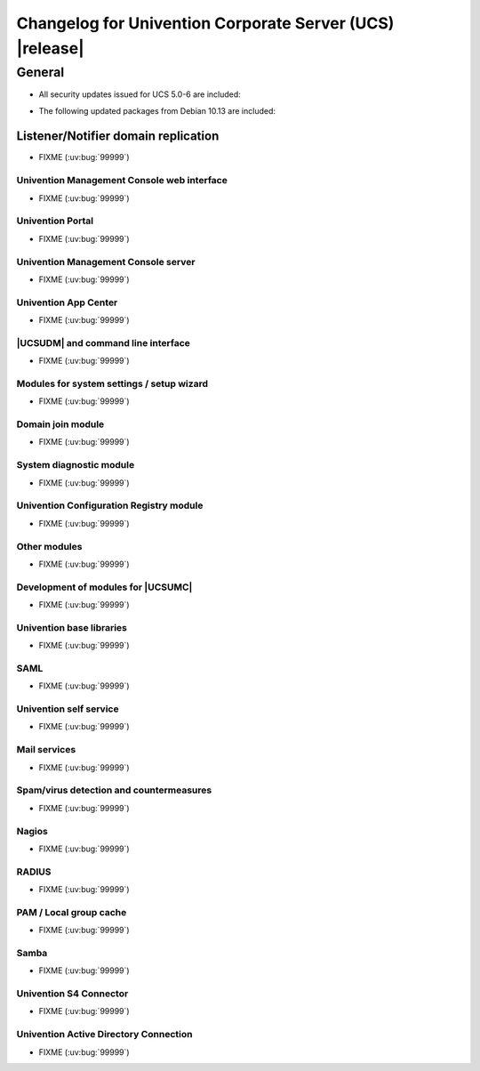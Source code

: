 .. SPDX-FileCopyrightText: 2021-2023 Univention GmbH
..
.. SPDX-License-Identifier: AGPL-3.0-only

.. _relnotes-changelog:

#########################################################
Changelog for Univention Corporate Server (UCS) |release|
#########################################################

.. _changelog-general:

*******
General
*******

.. _security:

* All security updates issued for UCS 5.0-6 are included:

.. _debian:

* The following updated packages from Debian 10.13 are included:

.. _changelog-domain-openldap-replication:

Listener/Notifier domain replication
------------------------------------

* FIXME (:uv:bug:`99999`)

.. _changelog-umc-web:

Univention Management Console web interface
===========================================

* FIXME (:uv:bug:`99999`)

.. _changelog-umc-portal:

Univention Portal
=================

* FIXME (:uv:bug:`99999`)

.. _changelog-umc-server:

Univention Management Console server
====================================

* FIXME (:uv:bug:`99999`)

.. _changelog-umc-appcenter:

Univention App Center
=====================

* FIXME (:uv:bug:`99999`)

.. _changelog-umc-udmcli:

|UCSUDM| and command line interface
===================================

* FIXME (:uv:bug:`99999`)

.. _changelog-umc-setup:

Modules for system settings / setup wizard
==========================================

* FIXME (:uv:bug:`99999`)

.. _changelog-umc-join:

Domain join module
==================

* FIXME (:uv:bug:`99999`)

.. _changelog-umc-diagnostic:

System diagnostic module
========================

* FIXME (:uv:bug:`99999`)

.. _changelog-umc-ucr:

Univention Configuration Registry module
========================================

* FIXME (:uv:bug:`99999`)

.. _changelog-umc-other:

Other modules
=============

* FIXME (:uv:bug:`99999`)

.. _changelog-umc-development:

Development of modules for |UCSUMC|
===================================

* FIXME (:uv:bug:`99999`)

.. _changelog-lib:

Univention base libraries
=========================

* FIXME (:uv:bug:`99999`)

.. _changelog-service-saml:

SAML
====

* FIXME (:uv:bug:`99999`)

.. _changelog-service-selfservice:

Univention self service
=======================

* FIXME (:uv:bug:`99999`)

.. _changelog-service-mail:

Mail services
=============

* FIXME (:uv:bug:`99999`)

.. _changelog-service-virus:

Spam/virus detection and countermeasures
========================================

* FIXME (:uv:bug:`99999`)

.. _changelog-service-nagios:

Nagios
======

* FIXME (:uv:bug:`99999`)

.. _changelog-service-radius:

RADIUS
======

* FIXME (:uv:bug:`99999`)

.. _changelog-service-pam:

PAM / Local group cache
=======================

* FIXME (:uv:bug:`99999`)

.. _changelog-win-samba:

Samba
=====

* FIXME (:uv:bug:`99999`)

.. _changelog-win-s4c:

Univention S4 Connector
=======================

* FIXME (:uv:bug:`99999`)

.. _changelog-win-adc:

Univention Active Directory Connection
======================================

* FIXME (:uv:bug:`99999`)
